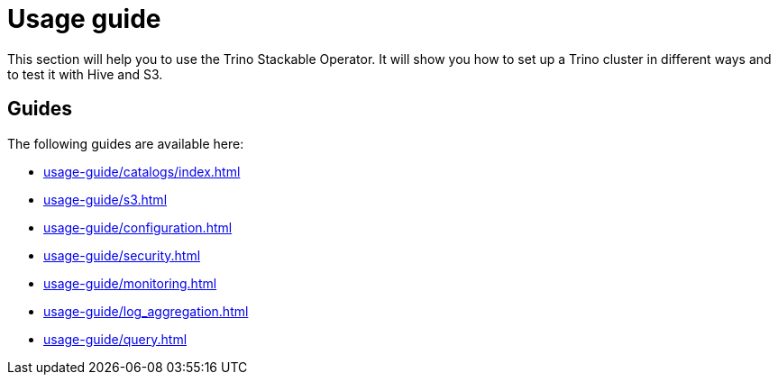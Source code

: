 = Usage guide

This section will help you to use the Trino Stackable Operator. It will show you how to set up a Trino cluster in different ways and to test it with Hive and S3.

== Guides

The following guides are available here:

* xref:usage-guide/catalogs/index.adoc[]
* xref:usage-guide/s3.adoc[]
* xref:usage-guide/configuration.adoc[]
* xref:usage-guide/security.adoc[]
* xref:usage-guide/monitoring.adoc[]
* xref:usage-guide/log_aggregation.adoc[]
* xref:usage-guide/query.adoc[]
